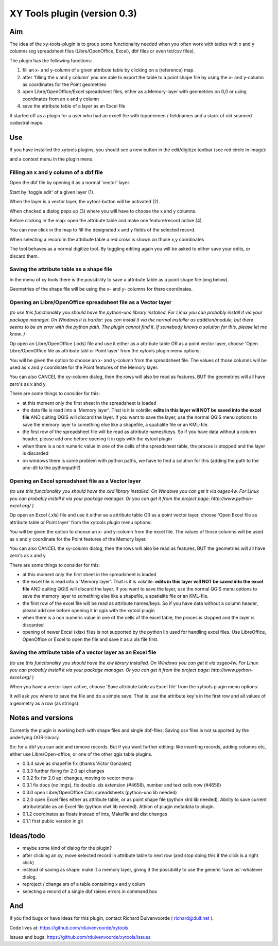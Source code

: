 XY Tools plugin (version 0.3)
=============================

Aim
---

The idea of the xy-tools-plugin is to group some functionality needed when you often work with tables with x and y columns (eg spreadsheet files (Libre/OpenOffice, Excel), dbf files or even txt/csv files).

The plugin has the following functions:

1. fill an x- and y-column of a given attribute table by clicking on a (reference) map.

2. after 'filling the x and y column' you are able to export the table to a point shape file by using the x- and y-column as coordinates for the Point geometries

3. open Libre/OpenOffice/Excel spreadsheet files, either as a Memory-layer with geometries on 0,0 or using coordinates from an x and y column

4. save the attribute table of a layer as an Excel file

It started off as a plugin for a user who had an excell file with
toponiemen / fieldnames and a stack of old scanned cadastral maps.

Use
---

If you have installed the xytools plugins, you should see a new button in the edit/digitize toolbar (see red circle in image):

.. image:: img/xytoolbutton.png

and a context menu in the plugin menu:

.. image:: img/save.png

Filling an x and y column of a dbf file
^^^^^^^^^^^^^^^^^^^^^^^^^^^^^^^^^^^^^^^

Open the dbf file by opening it as a normal 'vector' layer.

Start by 'toggle edit' of a given layer (1).

When the layer is a vector layer, the xytool-button will be activated (2).

When checked a dialog pops up (3) where you will have to choose the
x and y columns.

Before clicking in the map: open the attribute table and make one feature/record active (4).

.. image:: img/activate.png

You can now click in the map to fill the designated x and y fields of the selected record. 

When selecting a record in the attribute table a red cross is shown on those x,y coordinates

The tool behaves as a normal digitize tool. By toggling editing again you will be asked to either
save your edits, or discard them.

.. image:: img/click.png


Saving the attribute table as a shape file
^^^^^^^^^^^^^^^^^^^^^^^^^^^^^^^^^^^^^^^^^^

In the menu of xy tools there is the possibility to save a attribute table as a point shape file (img below).

Geometries of the shape file will be using the x- and y- columns for there coordinates.

.. image:: img/save.png

Opening an Libre/OpenOffice spreadsheet file as a Vector layer
^^^^^^^^^^^^^^^^^^^^^^^^^^^^^^^^^^^^^^^^^^^^^^^^^^^^^^^^^^^^^^

*(to use this functionality you should have the python-uno library installed. For Linux you can probably install it via your package manager. On Windows it is harder: you can install it via the normal installer as addition/module, but there seems to be an error with the python path. The plugin cannot find it. If somebody knows a solution for this, please let me know. )*

Op open an Libre/OpenOffice (.ods) file and use it either as a attribute table OR as a point vector layer, choose 'Open Libre/OpenOffice file as attribute tabl or Point layer' from the xytools plugin menu options:

.. image:: img/save.png

You will be given the option to choose an x- and y-column from the spreadsheet file. The values of those columns will be used as x and y coordinate for the Point features of the Memory layer. 

You can also CANCEL the xy-column dialog, then the rows will also be read as features, BUT the geometries will all have zero's as x and y 

There are some things to consider for this:

- at this moment only the first sheet in the spreadsheet is loaded

- the data file is read into a 'Memory layer'. That is it is volatile: **edits in this layer will NOT be saved into the excel file**  AND quiting QGIS will discard the layer. If you want to save the layer, use the normal QGIS menu options to save the memory layer to something else like a shapefile, a spatialite file or an KML-file.

- the first row of the spreadsheet file will be read as attribute names/keys. So if you have data without a column header, please add one before opening it in qgis with the xytool plugin

- when there is a non numeric value in one of the cells of the spreadsheet table, the proces is stopped and the layer is discarded

- on windows there is some problem with python paths, we have to find a solution for this (adding the path to the uno-dll to the pythonpath?)

Opening an Excel spreadsheet file as a Vector layer
^^^^^^^^^^^^^^^^^^^^^^^^^^^^^^^^^^^^^^^^^^^^^^^^^^^

*(to use this functionality you should have the xlrd library installed. On Windows you can get it via osgeo4w. For Linux you can probably install it via your package manager. Or you can get it from the project page: http://www.python-excel.org/ )*

Op open an Excel (.xls) file and use it either as a attribute table OR as a point vector layer, choose 'Open Excel file as attribute table or Point layer' from the xytools plugin menu options:

.. image:: img/save.png

You will be given the option to choose an x- and y-column from the excel file. The values of those columns will be used as x and y coordinate for the Point features of the Memory layer. 

You can also CANCEL the xy-column dialog, then the rows will also be read as features, BUT the geometries will all have zero's as x and y 

There are some things to consider for this:

- at this moment only the first sheet in the spreadsheet is loaded

- the excel file is read into a 'Memory layer'. That is it is volatile: **edits in this layer will NOT be saved into the excel file**  AND quiting QGIS will discard the layer. If you want to save the layer, use the normal QGIS menu options to save the memory layer to something else like a shapefile, a spatialite file or an KML-file.

- the first row of the excel file will be read as attribute names/keys. So if you have data without a column header, please add one before opening it in qgis with the xytool plugin

- when there is a non numeric value in one of the cells of the excel table, the proces is stopped and the layer is discarded

- opening of newer Excel (xlsx) files is not supported by the python lib used for handling excel files. Use LibreOffice, OpenOffice or Excel to open the file and save it as a xls file first.

Saving the attribute table of a vector layer as an Excel file
^^^^^^^^^^^^^^^^^^^^^^^^^^^^^^^^^^^^^^^^^^^^^^^^^^^^^^^^^^^^^

*(to use this functionality you should have the xlw library installed. On Windows you can get it via osgeo4w. For Linux you can probably install it via your package manager. Or you can get it from the project page: http://www.python-excel.org/ )*

When you have a vector layer active, choose 'Save attribute table as Excel file' from the xytools plugin menu options:

.. image:: img/save.png

It will ask you where to save the file and do a simple save. That is: use the attribute key's in the first row and all values of a geometry as a row (as strings).



Notes and versions
------------------

Currently the plugin is working both with shape files and single dbf-files. Saving csv files is not supported by
the underlying OGR-library.

So: for a dbf you can add and remove records. But if you want further editing: like inserting records, adding columns etc,
either use Libre/Open-office, or one of the other qgis table plugins.

- 0.3.4   save as shapefile fix (thanks Victor Gonzalez)

- 0.3.3   further fixing for 2.0 api changes

- 0.3.2   fix for 2.0 api changes, moving to vector menu

- 0.3.1   fix docs (no imgs), fix double .xls extension (#4658), number and text cells now (#4656)

- 0.3.0   open Libre/OpenOffice Calc spreadsheets (python-uno lib needed)

- 0.2.0   open Excel files either as attribute table, or as point shape file (python xlrd lib needed).  Ability to save current attributetable as an Excel file (python xlwt lib needed). Attiion of plugin metadata to plugin.

- 0.1.2   coordinates as floats instead of ints, Makefile and dist changes

- 0.1.1   first public version in git



Ideas/todo
----------

- maybe some kind of dialog for the plugin?

- after clicking an xy, move selected record in attribute table to next row (and stop doing this if the click is a right click)

- instead of saving as shape: make it a memory layer, giving it the possibility to use the generic 'save as'-whatever dialog.

- reproject / change srs of a table containing x and y colum

- selecting a record of a single dbf raises errors in command box


And
---

If you find bugs or have ideas for this plugin, contact Richard Duivenvoorde ( richard@duif.net ).

Code lives at: https://github.com/rduivenvoorde/xytools

Issues and bugs: https://github.com/rduivenvoorde/xytools/issues
